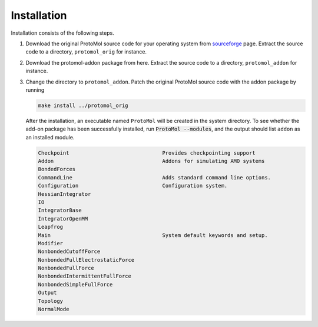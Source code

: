 Installation 
=============================

Installation consists of the following steps. 

1. Download the original ProtoMol source code for your operating system from sourceforge_ page. Extract the source code to a directory, ``protomol_orig`` for instance.

.. _sourceforge: http://sourceforge.net/projects/protomol/files/ProtoMol/Protomol%203.3/

2. Download the protomol-addon package from here. Extract the source code to a directory, ``protomol_addon`` for instance. 

3. Change the directory to ``protomol_addon``. Patch the original ProtoMol source code with the addon package by running

   .. code:: bash

      make install ../protomol_orig

   After the installation, an executable named ``ProtoMol`` will be created in the system directory. To see whether the add-on package has been successfully installed, run :code:`ProtoMol --modules`, and the output should list ``addon`` as an installed module.

   .. code:: bash
   
      Checkpoint                              Provides checkpointing support
      Addon                                   Addons for simulating AMO systems
      BondedForces
      CommandLine                             Adds standard command line options.
      Configuration                           Configuration system.
      HessianIntegrator
      IO
      IntegratorBase
      IntegratorOpenMM
      Leapfrog
      Main                                    System default keywords and setup.
      Modifier
      NonbondedCutoffForce
      NonbondedFullElectrostaticForce
      NonbondedFullForce
      NonbondedIntermittentFullForce
      NonbondedSimpleFullForce
      Output
      Topology
      NormalMode
